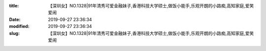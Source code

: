 
:title: 【深圳女】NO.1328|91年清秀可爱金融妹子,香港科技大学硕士,做饭小能手,乐观开朗的小路痴,高知家庭,爱笑爱闹
:date: 2019-09-27 23:36:34
:modified: 2019-09-27 23:36:34
:slug: 【深圳女】NO.1328|91年清秀可爱金融妹子,香港科技大学硕士,做饭小能手,乐观开朗的小路痴,高知家庭,爱笑爱闹


.. raw:: html
    :file: html/【深圳女】NO.1328|91年清秀可爱金融妹子,香港科技大学硕士,做饭小能手,乐观开朗的小路痴,高知家庭,爱笑爱闹.html
